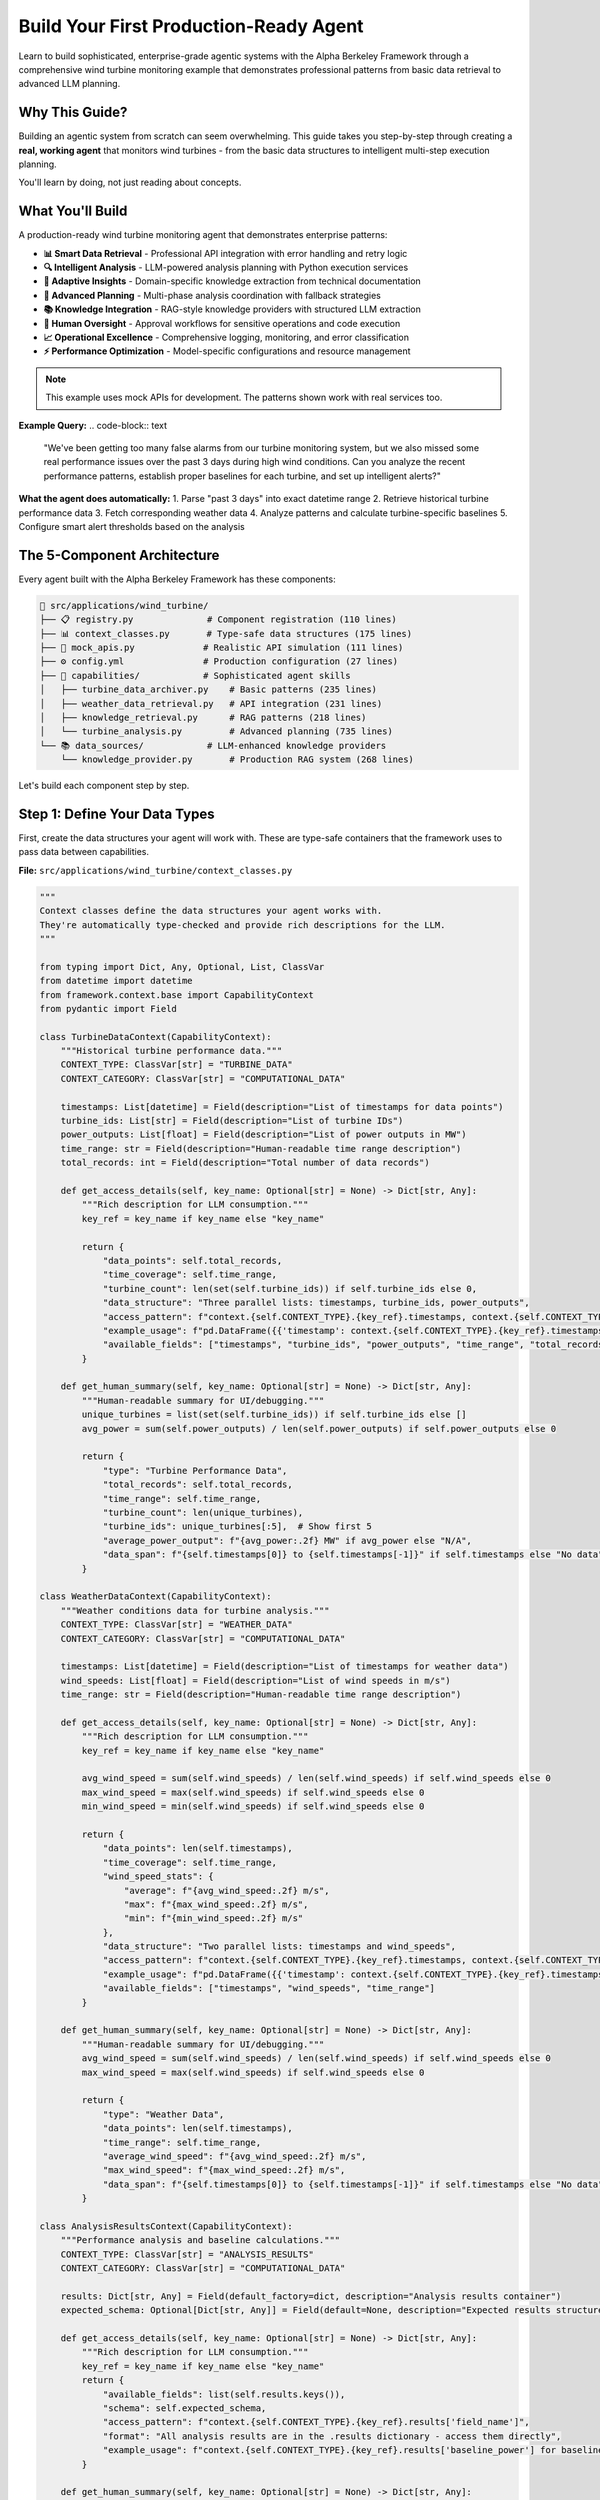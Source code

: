 Build Your First Production-Ready Agent  
========================================

Learn to build sophisticated, enterprise-grade agentic systems with the Alpha Berkeley Framework through a comprehensive wind turbine monitoring example that demonstrates professional patterns from basic data retrieval to advanced LLM planning.

Why This Guide?
---------------

Building an agentic system from scratch can seem overwhelming. This guide takes you step-by-step through creating a **real, working agent** that monitors wind turbines - from the basic data structures to intelligent multi-step execution planning.

You'll learn by doing, not just reading about concepts.

What You'll Build
-----------------

A production-ready wind turbine monitoring agent that demonstrates enterprise patterns:

* **📊 Smart Data Retrieval** - Professional API integration with error handling and retry logic
* **🔍 Intelligent Analysis** - LLM-powered analysis planning with Python execution services
* **🚨 Adaptive Insights** - Domain-specific knowledge extraction from technical documentation
* **🧠 Advanced Planning** - Multi-phase analysis coordination with fallback strategies
* **📚 Knowledge Integration** - RAG-style knowledge providers with structured LLM extraction
* **🔐 Human Oversight** - Approval workflows for sensitive operations and code execution
* **📈 Operational Excellence** - Comprehensive logging, monitoring, and error classification
* **⚡ Performance Optimization** - Model-specific configurations and resource management

.. note::
   This example uses mock APIs for development. The patterns shown work with real services too.

**Example Query:**
.. code-block:: text

   "We've been getting too many false alarms from our turbine monitoring system, 
   but we also missed some real performance issues over the past 3 days during 
   high wind conditions. Can you analyze the recent performance patterns, 
   establish proper baselines for each turbine, and set up intelligent alerts?"

**What the agent does automatically:**
1. Parse "past 3 days" into exact datetime range
2. Retrieve historical turbine performance data
3. Fetch corresponding weather data
4. Analyze patterns and calculate turbine-specific baselines
5. Configure smart alert thresholds based on the analysis

The 5-Component Architecture
----------------------------

Every agent built with the Alpha Berkeley Framework has these components:

.. code-block:: text

   📁 src/applications/wind_turbine/
   ├── 📋 registry.py              # Component registration (110 lines)
   ├── 📊 context_classes.py       # Type-safe data structures (175 lines)
   ├── 🔌 mock_apis.py             # Realistic API simulation (111 lines)
   ├── ⚙️ config.yml               # Production configuration (27 lines)
   ├── 🎯 capabilities/            # Sophisticated agent skills
   │   ├── turbine_data_archiver.py    # Basic patterns (235 lines)
   │   ├── weather_data_retrieval.py   # API integration (231 lines)
   │   ├── knowledge_retrieval.py      # RAG patterns (218 lines)
   │   └── turbine_analysis.py         # Advanced planning (735 lines)
   └── 📚 data_sources/            # LLM-enhanced knowledge providers
       └── knowledge_provider.py       # Production RAG system (268 lines)

Let's build each component step by step.

Step 1: Define Your Data Types
-------------------------------

First, create the data structures your agent will work with. These are type-safe containers that the framework uses to pass data between capabilities.

**File:** ``src/applications/wind_turbine/context_classes.py``

.. code-block:: python

   """
   Context classes define the data structures your agent works with.
   They're automatically type-checked and provide rich descriptions for the LLM.
   """
   
   from typing import Dict, Any, Optional, List, ClassVar
   from datetime import datetime
   from framework.context.base import CapabilityContext
   from pydantic import Field

   class TurbineDataContext(CapabilityContext):
       """Historical turbine performance data."""
       CONTEXT_TYPE: ClassVar[str] = "TURBINE_DATA"
       CONTEXT_CATEGORY: ClassVar[str] = "COMPUTATIONAL_DATA"
       
       timestamps: List[datetime] = Field(description="List of timestamps for data points")
       turbine_ids: List[str] = Field(description="List of turbine IDs")
       power_outputs: List[float] = Field(description="List of power outputs in MW")
       time_range: str = Field(description="Human-readable time range description")
       total_records: int = Field(description="Total number of data records")
       
       def get_access_details(self, key_name: Optional[str] = None) -> Dict[str, Any]:
           """Rich description for LLM consumption."""
           key_ref = key_name if key_name else "key_name"
           
           return {
               "data_points": self.total_records,
               "time_coverage": self.time_range,
               "turbine_count": len(set(self.turbine_ids)) if self.turbine_ids else 0,
               "data_structure": "Three parallel lists: timestamps, turbine_ids, power_outputs",
               "access_pattern": f"context.{self.CONTEXT_TYPE}.{key_ref}.timestamps, context.{self.CONTEXT_TYPE}.{key_ref}.turbine_ids, context.{self.CONTEXT_TYPE}.{key_ref}.power_outputs",
               "example_usage": f"pd.DataFrame({{'timestamp': context.{self.CONTEXT_TYPE}.{key_ref}.timestamps, 'turbine_id': context.{self.CONTEXT_TYPE}.{key_ref}.turbine_ids, 'power_output': context.{self.CONTEXT_TYPE}.{key_ref}.power_outputs}})",
               "available_fields": ["timestamps", "turbine_ids", "power_outputs", "time_range", "total_records"]
           }
       
       def get_human_summary(self, key_name: Optional[str] = None) -> Dict[str, Any]:
           """Human-readable summary for UI/debugging."""
           unique_turbines = list(set(self.turbine_ids)) if self.turbine_ids else []
           avg_power = sum(self.power_outputs) / len(self.power_outputs) if self.power_outputs else 0
           
           return {
               "type": "Turbine Performance Data",
               "total_records": self.total_records,
               "time_range": self.time_range,
               "turbine_count": len(unique_turbines),
               "turbine_ids": unique_turbines[:5],  # Show first 5
               "average_power_output": f"{avg_power:.2f} MW" if avg_power else "N/A",
               "data_span": f"{self.timestamps[0]} to {self.timestamps[-1]}" if self.timestamps else "No data"
           }

   class WeatherDataContext(CapabilityContext):
       """Weather conditions data for turbine analysis."""
       CONTEXT_TYPE: ClassVar[str] = "WEATHER_DATA"
       CONTEXT_CATEGORY: ClassVar[str] = "COMPUTATIONAL_DATA"
       
       timestamps: List[datetime] = Field(description="List of timestamps for weather data")
       wind_speeds: List[float] = Field(description="List of wind speeds in m/s")
       time_range: str = Field(description="Human-readable time range description")
       
       def get_access_details(self, key_name: Optional[str] = None) -> Dict[str, Any]:
           """Rich description for LLM consumption."""
           key_ref = key_name if key_name else "key_name"
           
           avg_wind_speed = sum(self.wind_speeds) / len(self.wind_speeds) if self.wind_speeds else 0
           max_wind_speed = max(self.wind_speeds) if self.wind_speeds else 0
           min_wind_speed = min(self.wind_speeds) if self.wind_speeds else 0
           
           return {
               "data_points": len(self.timestamps),
               "time_coverage": self.time_range,
               "wind_speed_stats": {
                   "average": f"{avg_wind_speed:.2f} m/s",
                   "max": f"{max_wind_speed:.2f} m/s",
                   "min": f"{min_wind_speed:.2f} m/s"
               },
               "data_structure": "Two parallel lists: timestamps and wind_speeds",
               "access_pattern": f"context.{self.CONTEXT_TYPE}.{key_ref}.timestamps, context.{self.CONTEXT_TYPE}.{key_ref}.wind_speeds",
               "example_usage": f"pd.DataFrame({{'timestamp': context.{self.CONTEXT_TYPE}.{key_ref}.timestamps, 'wind_speed': context.{self.CONTEXT_TYPE}.{key_ref}.wind_speeds}})",
               "available_fields": ["timestamps", "wind_speeds", "time_range"]
           }
       
       def get_human_summary(self, key_name: Optional[str] = None) -> Dict[str, Any]:
           """Human-readable summary for UI/debugging."""
           avg_wind_speed = sum(self.wind_speeds) / len(self.wind_speeds) if self.wind_speeds else 0
           max_wind_speed = max(self.wind_speeds) if self.wind_speeds else 0
           
           return {
               "type": "Weather Data",
               "data_points": len(self.timestamps),
               "time_range": self.time_range,
               "average_wind_speed": f"{avg_wind_speed:.2f} m/s",
               "max_wind_speed": f"{max_wind_speed:.2f} m/s",
               "data_span": f"{self.timestamps[0]} to {self.timestamps[-1]}" if self.timestamps else "No data"
           }

   class AnalysisResultsContext(CapabilityContext):
       """Performance analysis and baseline calculations."""
       CONTEXT_TYPE: ClassVar[str] = "ANALYSIS_RESULTS"
       CONTEXT_CATEGORY: ClassVar[str] = "COMPUTATIONAL_DATA"

       results: Dict[str, Any] = Field(default_factory=dict, description="Analysis results container")
       expected_schema: Optional[Dict[str, Any]] = Field(default=None, description="Expected results structure")
       
       def get_access_details(self, key_name: Optional[str] = None) -> Dict[str, Any]:
           """Rich description for LLM consumption."""
           key_ref = key_name if key_name else "key_name"
           return {
               "available_fields": list(self.results.keys()),
               "schema": self.expected_schema,
               "access_pattern": f"context.{self.CONTEXT_TYPE}.{key_ref}.results['field_name']",
               "format": "All analysis results are in the .results dictionary - access them directly",
               "example_usage": f"context.{self.CONTEXT_TYPE}.{key_ref}.results['baseline_power'] for baseline power values"
           }
       
       def get_human_summary(self, key_name: Optional[str] = None) -> Dict[str, Any]:
           """Human-readable summary for UI/debugging."""
           # Extract all dynamic fields for user display
           user_data = {}
           for field_name, value in self.results.items():
               # Convert large data structures to summaries
               if isinstance(value, list) and len(value) > 10:
                   user_data[field_name] = f"List with {len(value)} items: {value[:3]}..."
               elif isinstance(value, dict) and len(value) > 10:
                   keys = list(value.keys())[:3]
                   user_data[field_name] = f"Dict with {len(value)} keys: {keys}..."
               else:
                   user_data[field_name] = value
           
           return {
               "type": "Turbine Analysis Results",
               "results": user_data,
               "field_count": len(user_data),
               "available_fields": list(user_data.keys())
           }

   class TurbineKnowledgeContext(CapabilityContext):
       """Knowledge base retrieval results for wind farm domain expertise."""
       CONTEXT_TYPE: ClassVar[str] = "TURBINE_KNOWLEDGE"
       CONTEXT_CATEGORY: ClassVar[str] = "KNOWLEDGE_DATA"
       
       knowledge_data: Dict[str, Any] = Field(default_factory=dict, description="Retrieved knowledge as flat dictionary")
       knowledge_source: str = Field(default="Wind Farm Knowledge Base", description="Source of the retrieved knowledge")
       query_processed: str = Field(default="", description="The query that was processed to extract this knowledge")
       
       def get_access_details(self, key_name: Optional[str] = None) -> Dict[str, Any]:
           """Rich description for LLM consumption - guides Python code generation for data access."""
           key_ref = key_name if key_name else "key_name"
           
           # Get the actual field names that can be accessed in Python code
           available_data_fields = list(self.knowledge_data.keys()) if self.knowledge_data else []
           
           return {
               "knowledge_source": self.knowledge_source,
               "query_context": self.query_processed,
               "access_pattern": f"context.{self.CONTEXT_TYPE}.{key_ref}.knowledge_data['field_name']",
               "available_fields": available_data_fields,
               "example_usage": f"context.{self.CONTEXT_TYPE}.{key_ref}.knowledge_data['{available_data_fields[0]}']" if available_data_fields else f"context.{self.CONTEXT_TYPE}.{key_ref}.knowledge_data['field_name']",
           }
       
       def get_human_summary(self, key_name: Optional[str] = None) -> Dict[str, Any]:
           """Human-readable summary for UI/debugging."""
           # Return the entire knowledge_data for response generation use
           return {
               "type": "Wind Farm Knowledge",
               "source": self.knowledge_source,
               "query_processed": self.query_processed,
               "knowledge_data": self.knowledge_data,
           }

.. tip::
   **Why context classes matter:** They provide type safety, automatic validation, and help the LLM understand your data structure. The `get_access_details` method teaches the LLM exactly how to use your data in Python code generation. Separate lists make DataFrame creation easier.

Step 2: Create Mock Services
-----------------------------

Mock APIs let you develop and test your agent without real external services. They simulate realistic behavior and data patterns.

**File:** ``src/applications/wind_turbine/mock_apis.py``

.. code-block:: python

   """
   Mock APIs simulate real external services for development.
   They generate realistic data patterns for testing.
   """
   
   import random
   import math
   from typing import List, Dict
   from datetime import datetime
   from pydantic import BaseModel

   def get_wind_speed(timestamp: datetime) -> float:
       """Generate predictable wind speed pattern for tutorial purposes."""
       # Create a completely predictable pattern for tutorial clarity
       # Use consistent good wind conditions (12-15 m/s) to focus on turbine differences
       base_wind = 13.5  # Optimal wind speed for clear performance analysis
       # Very gentle daily cycle (±1.5 m/s) to keep within optimal range
       daily_variation = 1.5 * math.sin(timestamp.timestamp() / 86400 * 2 * math.pi)
       return max(12.0, min(15.0, base_wind + daily_variation))  # Keep in 12-15 m/s range

   class TurbineReading(BaseModel):
       """Type-safe model for turbine sensor readings."""
       turbine_id: str
       timestamp: datetime
       power_output: float  # MW

   class WeatherReading(BaseModel):
       """Type-safe model for weather data."""
       timestamp: datetime
       wind_speed: float  # m/s

   class TurbineSensorAPI:
       """Mock API for turbine sensor data with realistic patterns."""
       
       def __init__(self):
           self.turbine_ids = ["T-001", "T-002", "T-003", "T-004", "T-005"]
           # Each turbine has different efficiency characteristics for performance benchmarking
           self.turbine_efficiency_factors = {
               "T-001": 0.95,   # Excellent performer (95% of theoretical) 
               "T-002": 0.80,   # Good performer (80% of theoretical)
               "T-003": 0.60,   # Poor performer (60% of theoretical) - needs maintenance
               "T-004": 0.88,   # Very good performer (88% of theoretical)
               "T-005": 0.65    # Below average performer (65% of theoretical) - maintenance candidate
           }
           # Minimal noise factors for predictable tutorial results
           self.turbine_noise_factors = {
               "T-001": 0.02,   # Very stable
               "T-002": 0.02,   # Stable
               "T-003": 0.03,   # Slightly variable (compounds poor performance)
               "T-004": 0.02,   # Very stable
               "T-005": 0.03    # Slightly variable
           }
       
       async def get_historical_data(self, start_time: datetime, end_time: datetime) -> List[Dict]:
           """Get historical turbine data for time range."""
           readings = []
           time_delta = (end_time - start_time) / 100
           
           for i in range(100):
               timestamp = start_time + (time_delta * i)
               base_wind = get_wind_speed(timestamp)
               
               for turbine_id in self.turbine_ids:
                   # Calculate theoretical power output based on wind speed
                   # Simplified power curve: starts at 3 m/s, max at 2.5MW
                   theoretical_power = min(2.5, max(0, (base_wind - 3) * 0.20))
                   
                   # Apply turbine-specific efficiency factor
                   efficiency_factor = self.turbine_efficiency_factors[turbine_id]
                   base_power = theoretical_power * efficiency_factor
                   
                   # Add realistic noise variation  
                   noise_factor = self.turbine_noise_factors[turbine_id]
                   power_noise = random.uniform(-noise_factor, noise_factor) * base_power
                   final_power = max(0, base_power + power_noise)
                   
                   readings.append({
                       "turbine_id": turbine_id,
                       "timestamp": timestamp,
                       "power_output": round(final_power, 2)
                   })
           
           return readings

   class WeatherAPI:
       """Mock weather service for wind conditions."""
       
       async def get_weather_history(self, start_time: datetime, end_time: datetime) -> List[Dict]:
           """Get historical weather data for time range."""
           readings = []
           time_delta = (end_time - start_time) / 100
           
           for i in range(100):
               timestamp = start_time + (time_delta * i)
               readings.append({
                   "timestamp": timestamp,
                   "wind_speed": round(get_wind_speed(timestamp), 1)
               })
           
           return readings

   # Global instances  
   turbine_api = TurbineSensorAPI()
   weather_api = WeatherAPI()

.. tip::
   **Mock APIs are powerful:** They let you test complex scenarios, simulate edge cases, and develop without external dependencies. The patterns shown here work with real APIs too.

Step 3: Add a Professional Knowledge Source
--------------------------------------------

Modern agentic systems need domain expertise. Let's build a production-ready knowledge provider that demonstrates LLM-enhanced RAG patterns used in enterprise systems.

**File:** ``src/applications/wind_turbine/data_sources/knowledge_provider.py``

.. code-block:: python

   """
   Wind Farm Knowledge Provider
   
   Production-ready RAG-style knowledge base that uses LLM to extract structured
   technical parameters from domain documentation. Demonstrates enterprise
   knowledge retrieval patterns with error handling and structured outputs.
   """
   
   import logging
   import textwrap
   from typing import Dict, Any, Optional
   from pydantic import BaseModel, Field
   
   from framework.data_management import DataSourceProvider, DataSourceContext
   from framework.data_management.request import DataSourceRequest
   from framework.models.completion import get_chat_completion
   from configs.unified_config import get_model_config
   from applications.wind_turbine.context_classes import TurbineKnowledgeContext

   logger = logging.getLogger(__name__)

   class KnowledgeRetrievalResult(BaseModel):
       """Structured output model for LLM knowledge extraction."""
       
       knowledge_data: Dict[str, Any] = Field(
           default_factory=dict,
           description="Extracted numerical parameters and thresholds"
       )
       knowledge_source: str = Field(
           default="Wind Farm Knowledge Base",
           description="Source of the retrieved knowledge"
       )
       query_processed: str = Field(
           default="",
           description="The query that was processed"
       )

   class WindFarmKnowledgeProvider(DataSourceProvider):
       """Production-ready knowledge provider with LLM-enhanced extraction."""
       
       # Enterprise knowledge base - realistic technical documentation
       KNOWLEDGE_BASE = {
           "turbine_technical_specifications": """
           WindMax 2500 Turbine Technical Specifications
           
           Our wind farm operates WindMax 2500 turbines with a rated capacity of 2.5 MW each.
           The turbines have an optimal operating range between 12-18 m/s wind speeds, with
           cut-in at 3 m/s and cut-out at 25 m/s for safety. The theoretical maximum power
           coefficient for this turbine design is 0.47, representing peak efficiency under
           ideal conditions.
           
           Rotor diameter: 112 meters
           Hub height: 95 meters
           Design life: 20 years
           """,
           
           "performance_standards_guide": """
           Wind Turbine Performance Standards and Benchmarks
           
           Industry performance standards for 2.5MW turbines indicate that excellent 
           performers achieve efficiency ratings above 85% of their theoretical maximum 
           output under given wind conditions. Good performers typically maintain 
           75-85% efficiency, while turbines operating below 75% efficiency require 
           maintenance intervention.
           
           For capacity factor analysis, top-tier turbines achieve over 35% annual 
           capacity factor, while industry average ranges from 25-35%. The economic 
           viability threshold is generally considered to be 70% efficiency.
           """
       }
       
       @property
       def name(self) -> str:
           return "wind_farm_knowledge"
       
       @property 
       def context_type(self) -> str:
           return "TURBINE_KNOWLEDGE"
       
       def should_respond(self, request: DataSourceRequest) -> bool:
           """Only respond to capability execution requests, not task extraction."""
           return request.requester.component_type != "task_extraction"
       
       async def retrieve_data(self, request: DataSourceRequest) -> Optional[DataSourceContext]:
           """Retrieve domain knowledge using LLM-enhanced query processing."""
           
           try:
               query = request.query or f"Retrieve wind turbine knowledge for {request.requester.component_name}"
               logger.info(f"Knowledge retrieval requested for: '{query}'")
               
               # Create structured LLM prompt with knowledge base
               retrieval_prompt = self._create_knowledge_retrieval_prompt(query)
               
               # Use application-specific model configuration
               model_config = get_model_config("wind_turbine", "knowledge_retrieval")
               
               # LLM-enhanced knowledge extraction
               knowledge_result = get_chat_completion(
                   message=retrieval_prompt,
                   model_config=model_config,
                   output_model=KnowledgeRetrievalResult
               )
               
               # Create structured context
               knowledge_context = TurbineKnowledgeContext(
                   knowledge_data=knowledge_result.knowledge_data,
                   knowledge_source=knowledge_result.knowledge_source,
                   query_processed=knowledge_result.query_processed
               )
               
               logger.info(f"Successfully extracted {len(knowledge_result.knowledge_data)} parameters")
               
               return DataSourceContext(
                   source_name=self.name,
                   context_type=self.context_type,
                   data=knowledge_context,
                   metadata={
                       "query": query,
                       "llm_processed": True,
                       "extracted_fields": list(knowledge_result.knowledge_data.keys())
                   },
                   provider=self
               )
               
           except Exception as e:
               logger.error(f"Knowledge retrieval failed: {e}")
               return None
       
       def _create_knowledge_retrieval_prompt(self, query: str) -> str:
           """Create structured LLM prompt for numerical parameter extraction."""
           
           knowledge_sections = []
           for section_name, section_data in self.KNOWLEDGE_BASE.items():
               knowledge_sections.append(f"**{section_name.replace('_', ' ').title()}:**")
               knowledge_sections.append(section_data.strip())
               knowledge_sections.append("")
           
           knowledge_base_text = "\n".join(knowledge_sections)
           
           return textwrap.dedent(f"""
               **TECHNICAL PARAMETER EXTRACTION**
               
               Extract relevant numerical parameters and thresholds for: {query}
               
               **AVAILABLE TECHNICAL DOCUMENTATION:**
               {knowledge_base_text}
               
               **EXTRACTION REQUIREMENTS:**
               1. Focus on numerical values, thresholds, and measurable specifications
               2. Convert all values to clean numerical format for Python analysis
               3. Use descriptive keys that include units for clarity
               
               **OUTPUT FORMAT:**
               - knowledge_data: Flat dictionary with numerical parameters only
               - knowledge_source: "Wind Farm Knowledge Base" 
               - query_processed: "{query}"
               
               **NUMERICAL EXTRACTION GUIDELINES:**
               - Extract percentages as numbers (e.g., "above 85%" → "excellent_efficiency_percent": 85.0)
               - Extract thresholds (e.g., "below 75%" → "maintenance_threshold_percent": 75.0)  
               - Extract capacities with units (e.g., "2.5 MW" → "rated_capacity_mw": 2.5)
               - Extract ranges as min/max (e.g., "12-18 m/s" → "optimal_wind_min_ms": 12.0, "optimal_wind_max_ms": 18.0)
               
               **FOCUS:** Extract only actionable numerical parameters for quantitative analysis.
               """).strip()

.. tip::
   **Production Knowledge Providers:** This demonstrates enterprise RAG patterns with LLM-enhanced extraction, structured outputs, proper error handling, and metadata tracking. The pattern works with any domain - replace the knowledge base with your technical documentation.

Step 4: Build Your First Capability
------------------------------------

Capabilities are your agent's skills. Each capability uses the LangGraph-native architecture with these key components:

1. **@capability_node decorator** - Integrates with LangGraph execution
2. **execute() method** - The main business logic (static method)
3. **Classifier guide** - Teaches the LLM when to use this capability  
4. **Orchestrator guide** - Teaches the LLM how to plan with this capability

Let's build a capability that retrieves historical turbine data:

**File:** ``src/applications/wind_turbine/capabilities/turbine_data_archiver.py``

.. code-block:: python

   """
   Turbine Data Archiver Capability
   
   This capability retrieves historical turbine performance data.
   It shows the complete pattern for building capabilities.
   """
   
   import logging
   import textwrap
   from typing import Dict, Any, Optional
   
   from framework.base.decorators import capability_node
   from framework.base.capability import BaseCapability
   from framework.base.errors import ErrorClassification, ErrorSeverity
   from framework.base.examples import OrchestratorGuide, OrchestratorExample, ClassifierActions, ClassifierExample, TaskClassifierGuide
   from framework.base.planning import PlannedStep
   from framework.state import AgentState, StateManager
   from framework.registry import get_registry
   from framework.context.context_manager import ContextManager
   
   from applications.wind_turbine.context_classes import TurbineDataContext
   from applications.wind_turbine.mock_apis import turbine_api
   from configs.streaming import get_streamer
   from configs.logger import get_logger

   logger = get_logger("wind_turbine", "turbine_data_archiver")
   registry = get_registry()

   # === PROFESSIONAL ERROR HANDLING ===
   class TurbineDataError(Exception):
       """Base class for turbine data related errors."""
       pass

   class TurbineDataRetrievalError(TurbineDataError):
       """Raised when turbine data retrieval fails."""
       pass

   class MissingTimeRangeError(TurbineDataError):
       """Raised when required time range context is missing."""
       pass

   # === THE CAPABILITY CLASS ===
   @capability_node
   class TurbineDataArchiverCapability(BaseCapability):
       """LangGraph-native turbine data archiver capability."""
       
       # Required class attributes for registry configuration
       name = "turbine_data_archiver"
       description = "Retrieve historical turbine performance data from sensor archives"
       provides = ["TURBINE_DATA"]
       requires = ["TIME_RANGE"]
       
       @staticmethod
       async def execute(state: AgentState, **kwargs) -> Dict[str, Any]:
           """Retrieve historical turbine data for the specified time range."""
           
           # Extract current step from execution plan
           step = StateManager.get_current_step(state)
           
           # Define streaming helper here for step awareness
           streamer = get_streamer("wind_turbine", "turbine_data_archiver", state)
           streamer.status("Retrieving historical turbine data...")
           
           # Extract required TIME_RANGE context using ContextManager
           try:
               context_manager = ContextManager(state)
               contexts = context_manager.extract_from_step(
                   step, state,
                   constraints=["TIME_RANGE"],
                   constraint_mode="hard"
               )
               time_range_input = contexts[registry.context_types.TIME_RANGE]
           except ValueError as e:
               raise MissingTimeRangeError(str(e))
           
           # Validate time range context
           if not hasattr(time_range_input, 'start_date') or not hasattr(time_range_input, 'end_date'):
               raise MissingTimeRangeError(f"{registry.context_types.TIME_RANGE} context missing required start_date/end_date attributes")
           
           logger.debug(f"Retrieving turbine data from {time_range_input.start_date} to {time_range_input.end_date}")
           
           try:
               # Use the mock API to get historical data
               turbine_readings = await turbine_api.get_historical_data(
                   start_time=time_range_input.start_date,
                   end_time=time_range_input.end_date
               )
               
               # Convert to separate lists (makes subsequent pd-dataframe conversion easier)
               timestamps = [reading["timestamp"] for reading in turbine_readings]
               turbine_ids = [reading["turbine_id"] for reading in turbine_readings]
               power_outputs = [reading["power_output"] for reading in turbine_readings]
               
               # Create turbine data context
               turbine_data = TurbineDataContext(
                   timestamps=timestamps,
                   turbine_ids=turbine_ids,
                   power_outputs=power_outputs,
                   time_range=f"{time_range_input.start_date} to {time_range_input.end_date}",
                   total_records=len(turbine_readings)
               )
               
               logger.info(f"Retrieved {len(turbine_readings)} turbine readings for time range")
               
               # Streaming completion
               streamer.status("Turbine data retrieved")
               
               # Store context using StateManager
               return StateManager.store_context(
                   state, 
                   registry.context_types.TURBINE_DATA, 
                   step.get("context_key"), 
                   turbine_data
               )
               
           except Exception as e:
               logger.error(f"Failed to retrieve turbine data: {e}")
               raise TurbineDataRetrievalError(f"Failed to retrieve turbine data: {str(e)}")
       
       @staticmethod
       def classify_error(exc: Exception, context: dict) -> ErrorClassification:
           """Professional error classification with domain-specific handling."""
           
           # Handle custom domain exceptions
           if isinstance(exc, MissingTimeRangeError):
               return ErrorClassification(
                   severity=ErrorSeverity.CRITICAL,
                   user_message="Time range not properly configured for turbine data retrieval",
                   technical_details=str(exc)
               )
           
           if isinstance(exc, TurbineDataRetrievalError):
               return ErrorClassification(
                   severity=ErrorSeverity.RETRIABLE,
                   user_message="Turbine sensors temporarily unavailable, retrying...",
                   technical_details=str(exc)
               )
           
           # Handle network/infrastructure errors as retriable
           if isinstance(exc, (ConnectionError, TimeoutError)):
               return ErrorClassification(
                   severity=ErrorSeverity.RETRIABLE,
                   user_message="Turbine data service timeout, retrying...",
                   technical_details=str(exc)
               )
           
           # Default to CRITICAL for unknown errors
           return ErrorClassification(
               severity=ErrorSeverity.CRITICAL,
               user_message=f"Turbine data retrieval error: {str(exc)}",
               technical_details=f"Error type: {type(exc).__name__}, Details: {str(exc)}"
           )
       
       def _create_classifier_guide(self) -> Optional[TaskClassifierGuide]:
           """Teaches the LLM when to use this capability."""
           return TaskClassifierGuide(
               instructions="Determine if the task requires historical turbine performance data retrieval.",
               examples=[
                   ClassifierExample(
                       query="Show turbine performance for the past 3 days", 
                       result=True, 
                       reason="Request requires historical turbine performance data."
                   ),
                   ClassifierExample(
                       query="What is the current wind speed?", 
                       result=False, 
                       reason="Request is for current weather data, not turbine performance history."
                   ),
                   ClassifierExample(
                       query="Analyze recent turbine trends", 
                       result=True, 
                       reason="Analysis requires historical turbine data for trends."
                   )
               ],
               actions_if_true=ClassifierActions()
           )
       
       def _create_orchestrator_guide(self) -> Optional[OrchestratorGuide]:
           """Teaches the LLM how to plan with this capability."""
           registry = get_registry()
           
           example = OrchestratorExample(
               step=PlannedStep(
                   context_key="historical_turbine_data",
                   capability="turbine_data_archiver",
                   task_objective="Retrieve historical turbine performance data for analysis",
                   expected_output=registry.context_types.TURBINE_DATA,
                   success_criteria="Historical turbine performance data retrieved",
                   inputs=[{registry.context_types.TIME_RANGE: "past_3_days_timerange"}]
               ),
               scenario_description="Retrieving historical turbine performance data for analysis"
           )
           
           return OrchestratorGuide(
               instructions=textwrap.dedent(f"""
                   **When to plan "turbine_data_archiver" steps:**
                   - Tasks requiring historical turbine performance data
                   - Baseline calculations and trend analysis
                   - Investigating performance issues over time

                   **Required Dependencies:**
                   - {registry.context_types.TIME_RANGE}: Time range for data retrieval

                   **Output: {registry.context_types.TURBINE_DATA}**
                   - Contains turbine_readings with power_output, rpm, timestamps
                   - Provides data for downstream analysis capabilities
                   """),
               examples=[example],
               order=10
           )

.. tip::
   **LangGraph-Native Pattern:** Every capability uses the @capability_node decorator with BaseCapability. The execute() method contains your business logic, while classifier and orchestrator guides teach the LLM when and how to use your capabilities. Use ContextManager for input validation and get_streamer for status updates.

Step 4B: Advanced Analysis Capability (Production Patterns)
------------------------------------------------------------

The basic turbine data archiver shows fundamental patterns. Now let's examine a sophisticated capability that demonstrates enterprise-level features: **LLM-powered planning**, **Python execution services**, and **human approval workflows**.

**File:** ``src/applications/wind_turbine/capabilities/turbine_analysis.py`` (Key Patterns)

.. code-block:: python

   """
   Advanced Turbine Analysis Capability
   
   Demonstrates production-ready patterns: LLM planning, Python execution integration,
   approval workflows, and multi-phase analysis coordination.
   """
   
   import textwrap
   from typing import Dict, Any, List
   from pydantic import BaseModel, Field
   
   from framework.base.decorators import capability_node
   from framework.base.capability import BaseCapability
   from framework.services.python_executor.models import PythonExecutionRequest
   from framework.approval import (
       create_approval_type,
       get_approval_resume_data,
       handle_service_with_interrupts
   )
   from framework.models import get_chat_completion
   from framework.state import AgentState, StateManager
   from framework.context.context_manager import ContextManager
   from framework.registry import get_registry
   from applications.wind_turbine.context_classes import AnalysisResultsContext
   from configs.unified_config import get_model_config
   from configs.streaming import get_streamer
   from configs.logger import get_logger
   from langgraph.types import Command

   logger = get_logger("wind_turbine", "turbine_analysis")
   registry = get_registry()

   # === ANALYSIS PLANNING MODELS ===
   
   class AnalysisPhase(BaseModel):
       """Individual phase in the multi-step analysis plan."""
       phase: str = Field(description="Name of the analytical phase")
       subtasks: List[str] = Field(description="Specific computational tasks")
       output_state: str = Field(description="What this phase produces")

   class AnalysisPlan(BaseModel):
       """Complete analysis plan with structured phases."""
       phases: List[AnalysisPhase] = Field(description="Ordered list of analysis phases")

   # === LLM-POWERED PLANNING ===
   
   async def create_turbine_analysis_plan(task_objective: str, state: AgentState) -> List[AnalysisPhase]:
       """Use LLM to create hierarchical analysis plan for complex turbine analysis."""
       
       system_prompt = textwrap.dedent(f"""
           You are an expert in wind turbine performance analysis.
           Create a structured analysis plan for: "{task_objective}"
           
           DOMAIN KNOWLEDGE - CRITICAL CONCEPTS:
           - Wind turbine efficiency should be calculated relative to available wind conditions
           - True efficiency compares actual performance to theoretical maximum given wind resource
           - Industry benchmarks classify turbines by actual vs expected performance
           
           ANALYSIS CONSTRAINTS:
           - Focus on computational/analytical aspects only
           - Must correlate turbine data with weather data by timestamp
           - Must use knowledge base thresholds for performance classification
           - Create exactly 3-4 phases maximum for manageable Python code generation
           
           Structure each phase with:
           - phase: Name of the major analytical phase
           - subtasks: List of 2-3 specific computational tasks
           - output_state: What this phase accomplishes
           
           REQUIRED PHASES (adapt to specific task):
           1. Data Preparation and Correlation
           2. Performance Metrics Calculation  
           3. Industry Benchmark Comparison
           """)

       try:
           model_config = get_model_config("wind_turbine", "turbine_analysis")
           
           response_data = await get_chat_completion(
               model_config=model_config,
               message=f"{system_prompt}\n\nCreate the analysis plan.",
               output_model=AnalysisPlan,
           )
           
           return response_data.phases
           
       except Exception as e:
           logger.error(f"Failed to generate analysis plan: {e}")
           # Fallback to default structured plan
           return [
               AnalysisPhase(
                   phase="Data Preparation and Correlation",
                   subtasks=[
                       "Merge turbine power data with weather data by timestamp",
                       "Calculate theoretical power for each wind speed condition"
                   ],
                   output_state="Correlated turbine and weather dataset"
               ),
               AnalysisPhase(
                   phase="Performance Metrics Calculation",
                   subtasks=[
                       "Calculate actual vs theoretical efficiency for each turbine",
                       "Compute capacity factors relative to rated capacity"
                   ],
                   output_state="Efficiency metrics and capacity factors"
               ),
               AnalysisPhase(
                   phase="Industry Benchmark Comparison",
                   subtasks=[
                       "Apply knowledge base thresholds for performance classification",
                       "Rank turbines by performance metrics"
                   ],
                   output_state="Performance classifications and rankings"
               )
           ]

   @capability_node  
   class TurbineAnalysisCapability(BaseCapability):
       """Production-ready analysis capability with advanced patterns."""
       
       name = "turbine_analysis"
       description = "Analyze wind turbine performance against industry benchmarks"
       provides = [registry.context_types.ANALYSIS_RESULTS]
       requires = [registry.context_types.TURBINE_DATA, registry.context_types.WEATHER_DATA, registry.context_types.TURBINE_KNOWLEDGE]
       
       @staticmethod
       async def execute(state: AgentState, **kwargs) -> Dict[str, Any]:
           """Execute sophisticated turbine analysis with planning and Python execution."""
           
           step = StateManager.get_current_step(state)
           streamer = get_streamer("wind_turbine", "turbine_analysis", state)
           
           # Get Python executor service from registry
           python_service = registry.get_service("python_executor")
           if not python_service:
               raise RuntimeError("Python executor service not available")
           
           # =====================================================
           # PHASE 1: CHECK FOR APPROVED CODE EXECUTION
           # =====================================================
           
           # Check if resuming from human approval
           has_approval_resume, approved_payload = get_approval_resume_data(
               state, 
               create_approval_type("turbine_analysis")
           )
           
           if has_approval_resume:
               if approved_payload:
                   logger.success("Executing approved analysis code")
                   streamer.status("Executing approved code...")
                   resume_response = {"approved": True, **approved_payload}
               else:
                   logger.info("Analysis was rejected by user")
                   resume_response = {"approved": False}
               
               # Create service configuration
               service_config = {
                   "configurable": {
                       "thread_id": f"python_service_{step.get('context_key', 'default')}",
                       "checkpoint_ns": "python_executor"
                   }
               }
               
               # Resume with approval decision
               service_result = await python_service.ainvoke(
                   Command(resume=resume_response),
                   config=service_config
               )
           else:
               # =====================================================
               # PHASE 2: STRUCTURED ANALYSIS FLOW
               # =====================================================
               
               # Extract and validate required contexts
               context_manager = ContextManager(state)
               contexts = context_manager.extract_from_step(
                   step, state,
                   constraints=["TURBINE_DATA", "WEATHER_DATA", "TURBINE_KNOWLEDGE"],
                   constraint_mode="hard"
               )
               
               turbine_data = contexts[registry.context_types.TURBINE_DATA]
               weather_data = contexts[registry.context_types.WEATHER_DATA]
               knowledge_data = contexts[registry.context_types.TURBINE_KNOWLEDGE]
               
               # STEP 1: Create LLM-powered analysis plan
               streamer.status("Creating analysis plan...")
               task_objective = step.get("task_objective", "")
               
               analysis_plan = await create_turbine_analysis_plan(task_objective, state)
               logger.info(f"Generated plan with {len(analysis_plan)} phases")
               
               # STEP 2: Create structured prompts from plan
               context_description = context_manager.get_context_access_description(step.get('inputs', []))
               capability_prompts = [
                   f"ANALYSIS PLAN: {len(analysis_plan)} phases planned",
                   f"AVAILABLE DATA: {context_description}",
                   "Generate Python code following the structured analysis plan phases"
               ]
               
               # STEP 3: Execute with Python service and approval handling
               expected_results = {"turbine_metrics": {}, "performance_analysis": {}, "summary": {}}
               
               execution_request = PythonExecutionRequest(
                   user_query=state.get("input_output", {}).get("user_query", ""),
                   task_objective=task_objective,
                   expected_results=expected_results,
                   capability_prompts=capability_prompts,
                   execution_folder_name="turbine_analysis",
                   capability_context_data=state.get('capability_context_data', {}),
                   retries=3
               )
               
               streamer.status("Generating and executing Python code...")
               
               # Use centralized approval handling
               service_result = await handle_service_with_interrupts(
                   service=python_service,
                   request=execution_request,
                   config=service_config,
                   logger=logger,
                   capability_name="TurbineAnalysis"
               )
           
           # =====================================================
           # CONVERGENCE: Process results from either path
           # =====================================================
           
           # Create structured analysis context
           analysis_context = AnalysisResultsContext(
               results=service_result.results,
               expected_schema=execution_request.expected_results if not has_approval_resume else None
           )
           
           logger.success("Turbine analysis completed successfully")
           streamer.status("Analysis complete")
           
           # Store results
           return StateManager.store_context(
               state, 
               registry.context_types.ANALYSIS_RESULTS, 
               step.get("context_key"), 
               analysis_context
           )

.. tip::
   **Advanced Patterns Demonstrated:**
   
   - **LLM Planning**: Dynamic analysis plan generation based on task requirements
   - **Python Execution**: Integration with secure Python execution services  
   - **Approval Workflows**: Human oversight for sensitive operations
   - **Structured Prompts**: Converting analysis plans into executable Python code
   - **Error Recovery**: Fallback plans when LLM planning fails
   - **State Management**: Handling complex approval/resume flows

Step 5: Register Your Components
--------------------------------

The registry tells the framework about all your components. This is where everything comes together.

**File:** ``src/applications/wind_turbine/registry.py``

.. code-block:: python

   """
   Wind Turbine Application Registry Configuration.
   
   This module defines the component registry for the Wind Turbine Monitoring application.
   All wind turbine-specific capabilities, context classes, and data sources are declared here.
   """
   
   from framework.registry import (
       CapabilityRegistration, 
       ContextClassRegistration,
       DataSourceRegistration,
       RegistryConfig,
       RegistryConfigProvider
   )

   class WindTurbineRegistryProvider(RegistryConfigProvider):
       """Registry provider for Wind Turbine application."""
       
       def get_registry_config(self) -> RegistryConfig:
           """Get wind turbine application registry configuration."""
           return RegistryConfig(
               core_nodes=[],  # Applications don't define core nodes
               
               # Exclude framework components that conflict with specialized implementations
               framework_exclusions={
                   "capabilities": ["python"]  # Use specialized turbine_analysis instead
               },
               
               capabilities=[
                   CapabilityRegistration(
                       name="weather_data_retrieval",
                       module_path="applications.wind_turbine.capabilities.weather_data_retrieval",
                       class_name="WeatherDataRetrievalCapability", 
                       description="Retrieve weather data for wind analysis",
                       provides=["WEATHER_DATA"],
                       requires=["TIME_RANGE"]
                   ),
                   CapabilityRegistration(
                       name="knowledge_retrieval",
                       module_path="applications.wind_turbine.capabilities.knowledge_retrieval",
                       class_name="KnowledgeRetrievalCapability",
                       description="Retrieve technical standards and performance benchmarks from knowledge base",
                       provides=["TURBINE_KNOWLEDGE"],
                       requires=[]
                   ),
                   CapabilityRegistration(
                       name="turbine_data_archiver",
                       module_path="applications.wind_turbine.capabilities.turbine_data_archiver",
                       class_name="TurbineDataArchiverCapability",
                       description="Retrieve historical turbine performance data",
                       provides=["TURBINE_DATA"],
                       requires=["TIME_RANGE"]
                   ),
                   CapabilityRegistration(
                       name="turbine_analysis",
                       module_path="applications.wind_turbine.capabilities.turbine_analysis",
                       class_name="TurbineAnalysisCapability",
                       description="Analyze turbine performance against industry benchmarks",
                       provides=["ANALYSIS_RESULTS"],
                       requires=["TURBINE_DATA", "WEATHER_DATA", "TURBINE_KNOWLEDGE"]
                   )
               ],
               
               context_classes=[
                   ContextClassRegistration(
                       context_type="TURBINE_DATA",
                       module_path="applications.wind_turbine.context_classes", 
                       class_name="TurbineDataContext"
                   ),
                   ContextClassRegistration(
                       context_type="WEATHER_DATA",
                       module_path="applications.wind_turbine.context_classes",
                       class_name="WeatherDataContext"
                   ),
                   ContextClassRegistration(
                       context_type="ANALYSIS_RESULTS",
                       module_path="applications.wind_turbine.context_classes",
                       class_name="AnalysisResultsContext"
                   ),
                   ContextClassRegistration(
                       context_type="TURBINE_KNOWLEDGE",
                       module_path="applications.wind_turbine.context_classes",
                       class_name="TurbineKnowledgeContext"
                   ),
               ],
               
               data_sources=[
                   DataSourceRegistration(
                       name="wind_farm_knowledge",
                       module_path="applications.wind_turbine.data_sources.knowledge_provider",
                       class_name="WindFarmKnowledgeProvider",
                       description="Mock RAG-style knowledge base for wind farm domain expertise"
                   )
               ],
               
               framework_prompt_providers=[],
               
               initialization_order=[
                   "context_classes",
                   "data_sources", 
                   "capabilities",
                   "framework_prompt_providers"
               ]
           )

Step 6: Professional Configuration Management
---------------------------------------------

Configuration files enable fine-tuned control over model behavior, performance optimization, and operational parameters for production deployments.

**File:** ``src/applications/wind_turbine/config.yml``

.. code-block:: yaml

   # Wind Turbine Monitoring Application Configuration
   # Professional configuration with detailed explanations

   # === APPLICATION-SPECIFIC MODEL CONFIGURATIONS ===
   # Different capabilities need different model parameters for optimal performance
   models:
     # Complex analysis requiring detailed reasoning and Python code generation
     turbine_analysis:
       provider: cborg                    # Cloud provider for enterprise models
       model_id: anthropic/claude-sonnet  # High-reasoning model for complex analysis
       max_tokens: 8192                   # Large context for multi-phase analysis plans
       temperature: 0.1                   # Low temperature for consistent technical output
       
     # Knowledge extraction requiring structured output
     knowledge_retrieval:
       provider: cborg
       model_id: anthropic/claude-sonnet
       max_tokens: 2048                   # Smaller context for focused knowledge extraction
       temperature: 0.0                   # Deterministic for consistent parameter extraction

   # === PIPELINE CONFIGURATION ===
   # Application identity and operational parameters
   pipeline:
     name: "Wind Turbine Monitor"
     description: "Advanced wind turbine performance monitoring and analysis system"
     version: "1.0.0"
     
   # === OPERATIONAL LOGGING ===
   # Color-coded logging for operational visibility and debugging
   logging:
     level: "INFO"                        # Production logging level
     logging_colors:
       # Wind turbine capability color coding for operational monitoring
       time_range_parsing: "light_blue"   # Time/date processing operations
       weather_data_retrieval: "cyan"     # External weather service calls
       turbine_data_archiver: "green"     # Historical data retrieval operations
       turbine_analysis: "yellow"         # Complex analysis and Python execution
       knowledge_retrieval: "magenta"     # Knowledge base operations
       
   # === PERFORMANCE TUNING ===
   # Production performance and reliability settings
   performance:
     max_concurrent_requests: 5           # Limit concurrent LLM calls for cost control
     request_timeout_seconds: 120         # Timeout for complex analysis operations
     retry_attempts: 3                    # Automatic retry for transient failures
     
   # === SECURITY AND COMPLIANCE ===
   # Production security settings
   security:
     enable_code_review: true             # Require human approval for Python execution
     allowed_packages: ["pandas", "numpy", "matplotlib", "seaborn"]  # Restrict Python packages
     max_execution_time: 300              # Limit Python execution time (seconds)

.. tip::
   **Production Configuration Patterns:**
   
   - **Model Specialization**: Different capabilities use different model configurations optimized for their specific tasks
   - **Operational Visibility**: Color-coded logging enables rapid debugging in production
   - **Performance Controls**: Concurrency limits and timeouts prevent resource exhaustion
   - **Security Boundaries**: Code review requirements and package restrictions ensure safe operation
   - **Cost Management**: Token limits and retry controls manage LLM usage costs

See It In Action
----------------

Once you've built these components, your agent can handle complex requests automatically:

**User Request:**
.. code-block:: text

   "Analyze turbine performance over the past week and identify which turbines 
   need maintenance based on efficiency drops during high wind periods."

**Automatic Execution Plan:**
1. **Parse time range** → "past week" becomes specific dates
2. **Retrieve knowledge** → Industry benchmarks and technical standards
3. **Fetch turbine data** → Historical performance records
4. **Fetch weather data** → Wind conditions for correlation
5. **Analyze patterns** → Python-based statistical analysis against benchmarks
6. **Generate insights** → Maintenance recommendations based on efficiency thresholds

The framework coordinates all these steps automatically, handling dependencies, error recovery, and data flow between capabilities.

Production Deployment Patterns
------------------------------

The wind turbine agent demonstrates enterprise-ready patterns for production deployment. Here are the key architectural decisions that make it production-grade:

**🔐 Security and Compliance**

.. code-block:: python

   # Human approval for sensitive operations
   from framework.approval import handle_service_with_interrupts
   
   # Code execution requires explicit approval
   service_result = await handle_service_with_interrupts(
       service=python_service,
       request=execution_request,
       config=service_config,
       logger=logger,
       capability_name="TurbineAnalysis"
   )

**📊 Operational Monitoring**

.. code-block:: python

   # Structured logging with operational context
   logger = get_logger("wind_turbine", "turbine_analysis")
   streamer = get_streamer("wind_turbine", "turbine_analysis", state)
   
   # Real-time status updates
   streamer.status("Creating analysis plan...")
   streamer.status("Generating and executing Python code...")
   streamer.status("Analysis complete")

**⚡ Performance Optimization**

.. code-block:: python

   # Model-specific configurations for optimal performance
   model_config = get_model_config("wind_turbine", "turbine_analysis")
   
   # Structured error recovery with domain-specific handling
   if isinstance(exc, MissingTimeRangeError):
       return ErrorClassification(severity=ErrorSeverity.CRITICAL, ...)
   elif isinstance(exc, TurbineDataRetrievalError):
       return ErrorClassification(severity=ErrorSeverity.RETRIABLE, ...)

**🔄 State Management**

.. code-block:: python

   # Robust approval/resume flow handling
   has_approval_resume, approved_payload = get_approval_resume_data(state, approval_type)
   
   if has_approval_resume:
       # Resume from approval decision
       service_result = await python_service.ainvoke(Command(resume=response))
   else:
       # Normal execution flow
       service_result = await handle_service_with_interrupts(...)

What's Next?
------------

Now that you understand both basic and advanced patterns, you can build production-ready agentic systems:

**🔧 Extend Capabilities:**
- **Real-time Monitoring**: Add streaming data capabilities with WebSocket integration
- **Predictive Maintenance**: Implement ML models using the Python execution service
- **Automated Actions**: Build control capabilities with approval workflows
- **Multi-Source Integration**: Connect multiple data sources (SCADA, historians, APIs)

**🧠 Advanced Intelligence Patterns:**
- **Dynamic Planning**: Use LLM-powered workflow generation for complex scenarios
- **Learning Systems**: Implement feedback loops using the memory storage service
- **Domain Expertise**: Expand knowledge bases with vector storage and semantic search
- **Contextual Reasoning**: Build capabilities that adapt behavior based on operational context

**🔗 Enterprise Integration:**
- **Authentication**: Integrate with enterprise identity providers (LDAP, SAML)
- **Monitoring**: Connect to enterprise monitoring (Grafana, Datadog, Splunk)
- **Data Sources**: Replace mock APIs with real enterprise systems
- **Compliance**: Add audit trails and regulatory compliance features

**📊 Scaling Patterns:**
- **Multi-tenant**: Extend for multiple wind farms with tenant isolation
- **High Availability**: Implement redundancy and failover strategies
- **Performance**: Add caching layers and request optimization
- **Cost Control**: Implement LLM usage monitoring and budget controls

**🚀 Advanced Architectures:**
- **Microservices**: Split capabilities into independent deployable services
- **Event-Driven**: Build reactive systems using the framework's event capabilities
- **Multi-Agent**: Coordinate multiple specialized agents for complex operations
- **Edge Computing**: Deploy lightweight agents at turbine locations

.. tip::
   **Production Success Patterns:**
   
   - **Start with Domain Expertise**: Your knowledge providers are the foundation of intelligent behavior
   - **Design for Operations**: Include logging, monitoring, and debugging from day one
   - **Build in Security**: Use approval workflows for sensitive operations and validate all inputs
   - **Plan for Scale**: Design context classes and capabilities with performance in mind
   - **Implement Gradually**: Use the progressive complexity approach - basic → advanced → production

**Framework Advantages in Production:**

The Alpha Berkeley Framework provides enterprise-grade foundations:

- **LangGraph Integration**: Native support for complex, stateful workflows
- **Type Safety**: Pydantic-based context classes prevent runtime errors
- **Error Recovery**: Sophisticated error classification and retry mechanisms
- **Human Oversight**: Built-in approval systems for sensitive operations
- **Operational Visibility**: Comprehensive logging and real-time status updates
- **Service Integration**: Seamless integration with Python execution, memory, and data services

The patterns you've learned work across domains - financial analysis, IoT monitoring, scientific research, manufacturing optimization. The key is understanding your data structures, building domain expertise through knowledge providers, and creating capabilities that demonstrate intelligent coordination.

Ready to build your production agentic system? Start with your domain's context classes and knowledge sources, then progressively add capabilities that demonstrate the sophisticated patterns shown here. The framework provides the enterprise infrastructure - you provide the domain intelligence!
